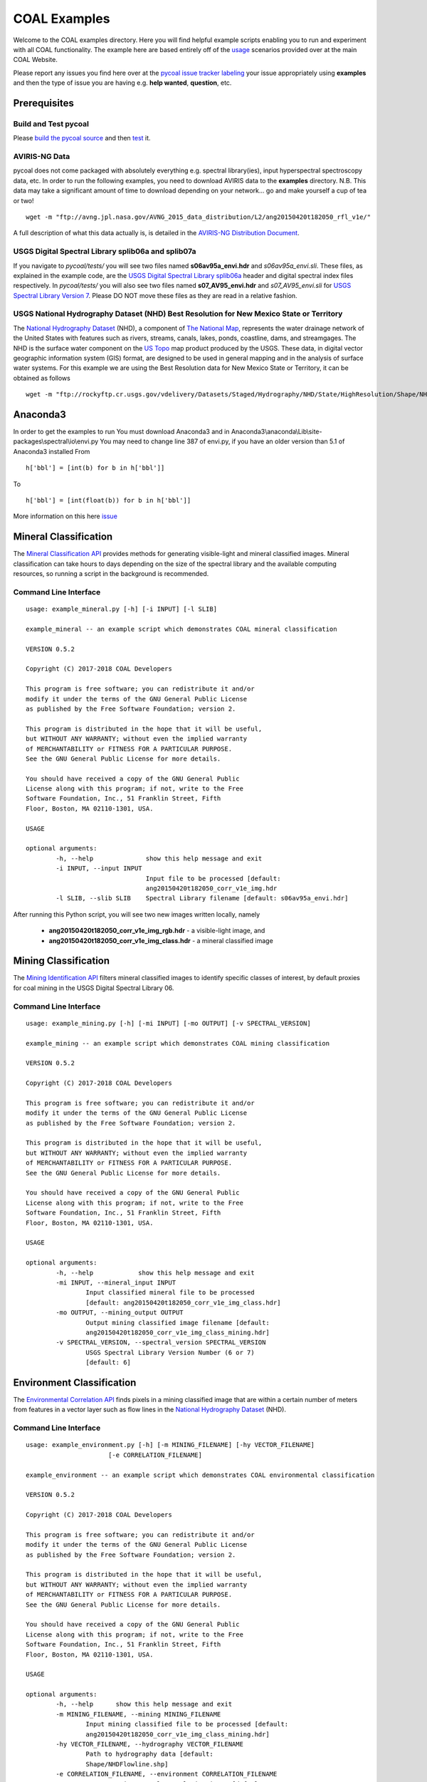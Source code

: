 =============
COAL Examples
=============

Welcome to the COAL examples directory. Here you will find helpful example scripts enabling you to run and experiment with all COAL functionality. The example here are based entirely off of the `usage <https://capstone-coal.github.io/docs#usage>`__ scenarios provided over at the main COAL Website.

Please report any issues you find here over at the `pycoal issue tracker <https://github.com/capstone-coal/pycoal/issues>`__ `labeling <https://github.com/capstone-coal/pycoal/labels>`__ your issue appropriately using **examples** and then the type of issue you are having e.g. **help wanted**, **question**, etc.

Prerequisites
-------------

Build and Test pycoal
^^^^^^^^^^^^^^^^^^^^^
Please `build the pycoal source <https://github.com/capstone-coal/pycoal/#source>`__ and then `test <https://github.com/capstone-coal/pycoal/#tests>`__ it. 

AVIRIS-NG Data
^^^^^^^^^^^^^^
pycoal does not come packaged with absolutely everything e.g. spectral library(ies), input hyperspectral spectroscopy data, etc. In order to run the following examples, you need to download AVIRIS data to the **examples** directory. N.B. This data may take a significant amount of time to download depending on your network... go and make yourself a cup of tea or two!

::

	wget -m "ftp://avng.jpl.nasa.gov/AVNG_2015_data_distribution/L2/ang20150420t182050_rfl_v1e/"

A full description of what this data actually is, is detailed in the `AVIRIS-NG Distribution Document <ftp://avng.jpl.nasa.gov/AVNG_2015_data_distribution/L2/ang20150420t182050_rfl_v1e/ang20150420t182050_v1e_README.txt>`__.

USGS Digital Spectral Library splib06a and splib07a
^^^^^^^^^^^^^^^^^^^^^^^^^^^^^^^^^^^^^^^^^^^^^^^^^^^
If you navigate to *pycoal/tests/* you will see two files named **s06av95a_envi.hdr** and *s06av95a_envi.sli*. These files, as explained in the example code, are the `USGS Digital Spectral Library splib06a <https://speclab.cr.usgs.gov/spectral.lib06/ds231/index.html>`__ header and digital spectral index files respectively. In *pycoal/tests/* you will also see two files named **s07_AV95_envi.hdr** and *s07_AV95_envi.sli* for `USGS Spectral Library Version 7 <https://speclab.cr.usgs.gov/spectral-lib.html>`__. Please DO NOT move these files as they are read in a relative fashion.

USGS National Hydrography Dataset (NHD) Best Resolution for New Mexico State or Territory
^^^^^^^^^^^^^^^^^^^^^^^^^^^^^^^^^^^^^^^^^^^^^^^^^^^^^^^^^^^^^^^^^^^^^^^^^^^^^^^^^^^^^^^^^
The `National Hydrography Dataset <https://nhd.usgs.gov/NHD_High_Resolution.html>`__ (NHD), a component of `The National Map <https://nationalmap.gov/>`__, represents the water drainage network of the United States with features such as rivers, streams, canals, lakes, ponds, coastline, dams, and streamgages. The NHD is the surface water component on the `US Topo <https://nationalmap.gov/ustopo/index.html>`__ map product produced by the USGS. These data, in digital vector geographic information system (GIS) format, are designed to be used in general mapping and in the analysis of surface water systems. For this example we are using the Best Resolution data for New Mexico State or Territory, it can be obtained as follows

::

	wget -m "ftp://rockyftp.cr.usgs.gov/vdelivery/Datasets/Staged/Hydrography/NHD/State/HighResolution/Shape/NHD_H_New_Mexico_Shape.zip" && unzip rockyftp.cr.usgs.gov/vdelivery/Datasets/Staged/Hydrography/NHD/State/HighResolution/Shape/NHD_H_New_Mexico_Shape.zip
	
Anaconda3
-----

In order to get the examples to run 
You must download Anaconda3 and in Anaconda3\\anaconda\\Lib\\site-packages\\spectral\\io\\envi.py
You may need to change line 387 of envi.py, if you have an older version than 5.1 of Anaconda3 installed
From

::

	h['bbl'] = [int(b) for b in h['bbl']]
	
To

::

	h['bbl'] = [int(float(b)) for b in h['bbl']]
	
More information on this here `issue <https://github.com/spectralpython/spectral/issues/67>`__

Mineral Classification
----------------------
The `Mineral Classification API <http://pycoal.readthedocs.io/en/latest/mineral.html>`__ provides methods for generating visible-light and mineral classified images. Mineral classification can take hours to days depending on the size of the spectral library and the available computing resources, so running a script in the background is recommended.

Command Line Interface
^^^^^^^^^^^^^^^^^^^^^^

::

	usage: example_mineral.py [-h] [-i INPUT] [-l SLIB]

	example_mineral -- an example script which demonstrates COAL mineral classification

	VERSION 0.5.2

	Copyright (C) 2017-2018 COAL Developers

	This program is free software; you can redistribute it and/or 
	modify it under the terms of the GNU General Public License 
	as published by the Free Software Foundation; version 2.

	This program is distributed in the hope that it will be useful, 
	but WITHOUT ANY WARRANTY; without even the implied warranty 
	of MERCHANTABILITY or FITNESS FOR A PARTICULAR PURPOSE. 
	See the GNU General Public License for more details.

	You should have received a copy of the GNU General Public 
	License along with this program; if not, write to the Free 
	Software Foundation, Inc., 51 Franklin Street, Fifth 
	Floor, Boston, MA 02110-1301, USA.

	USAGE

	optional arguments:
		-h, --help            	show this help message and exit
		-i INPUT, --input INPUT
                        		Input file to be processed [default:
                        		ang20150420t182050_corr_v1e_img.hdr
		-l SLIB, --slib SLIB  	Spectral Library filename [default: s06av95a_envi.hdr]

After running this Python script, you will see two new images written locally, namely

 * **ang20150420t182050_corr_v1e_img_rgb.hdr** - a visible-light image, and
 * **ang20150420t182050_corr_v1e_img_class.hdr** - a mineral classified image

Mining Classification
---------------------
The `Mining Identification API <http://pycoal.readthedocs.io/en/latest/mining.html>`__ filters mineral classified images to identify specific classes of interest, by default proxies for coal mining in the USGS Digital Spectral Library 06.

Command Line Interface
^^^^^^^^^^^^^^^^^^^^^^

::

	usage: example_mining.py [-h] [-mi INPUT] [-mo OUTPUT] [-v SPECTRAL_VERSION]

	example_mining -- an example script which demonstrates COAL mining classification

  	VERSION 0.5.2

  	Copyright (C) 2017-2018 COAL Developers

  	This program is free software; you can redistribute it and/or
  	modify it under the terms of the GNU General Public License
  	as published by the Free Software Foundation; version 2.

  	This program is distributed in the hope that it will be useful,
  	but WITHOUT ANY WARRANTY; without even the implied warranty
  	of MERCHANTABILITY or FITNESS FOR A PARTICULAR PURPOSE.
  	See the GNU General Public License for more details.

  	You should have received a copy of the GNU General Public
  	License along with this program; if not, write to the Free
  	Software Foundation, Inc., 51 Franklin Street, Fifth
  	Floor, Boston, MA 02110-1301, USA.

	USAGE

	optional arguments:
  		-h, --help            show this help message and exit
  		-mi INPUT, --mineral_input INPUT
                        Input classified mineral file to be processed
                        [default: ang20150420t182050_corr_v1e_img_class.hdr]
  		-mo OUTPUT, --mining_output OUTPUT
                        Output mining classified image filename [default:
                        ang20150420t182050_corr_v1e_img_class_mining.hdr]
		-v SPECTRAL_VERSION, --spectral_version SPECTRAL_VERSION
			USGS Spectral Library Version Number (6 or 7) 
			[default: 6]


Environment Classification
--------------------------
The `Environmental Correlation API <https://pycoal.readthedocs.io/en/latest/environment.html>`__ finds pixels in a mining classified image that are within a certain number of meters from features in a vector layer such as flow lines in the `National Hydrography Dataset <https://nhd.usgs.gov/NHD_High_Resolution.html>`__ (NHD).

Command Line Interface
^^^^^^^^^^^^^^^^^^^^^^

::

	usage: example_environment.py [-h] [-m MINING_FILENAME] [-hy VECTOR_FILENAME]
                              [-e CORRELATION_FILENAME]

	example_environment -- an example script which demonstrates COAL environmental classification

  	VERSION 0.5.2

  	Copyright (C) 2017-2018 COAL Developers

  	This program is free software; you can redistribute it and/or
  	modify it under the terms of the GNU General Public License
  	as published by the Free Software Foundation; version 2.

  	This program is distributed in the hope that it will be useful,
  	but WITHOUT ANY WARRANTY; without even the implied warranty
  	of MERCHANTABILITY or FITNESS FOR A PARTICULAR PURPOSE.
  	See the GNU General Public License for more details.

  	You should have received a copy of the GNU General Public
  	License along with this program; if not, write to the Free
  	Software Foundation, Inc., 51 Franklin Street, Fifth
  	Floor, Boston, MA 02110-1301, USA.

	USAGE

	optional arguments:
  		-h, --help      show this help message and exit
  		-m MINING_FILENAME, --mining MINING_FILENAME
                        Input mining classified file to be processed [default:
                        ang20150420t182050_corr_v1e_img_class_mining.hdr]
  		-hy VECTOR_FILENAME, --hydrography VECTOR_FILENAME
                        Path to hydrography data [default:
                        Shape/NHDFlowline.shp]
  		-e CORRELATION_FILENAME, --environment CORRELATION_FILENAME
                        Output environmental correlation image [default: ang20
                        150420t182050_corr_v1e_img_class_mining_NHDFlowline_co
                        rrelation.hdr]
